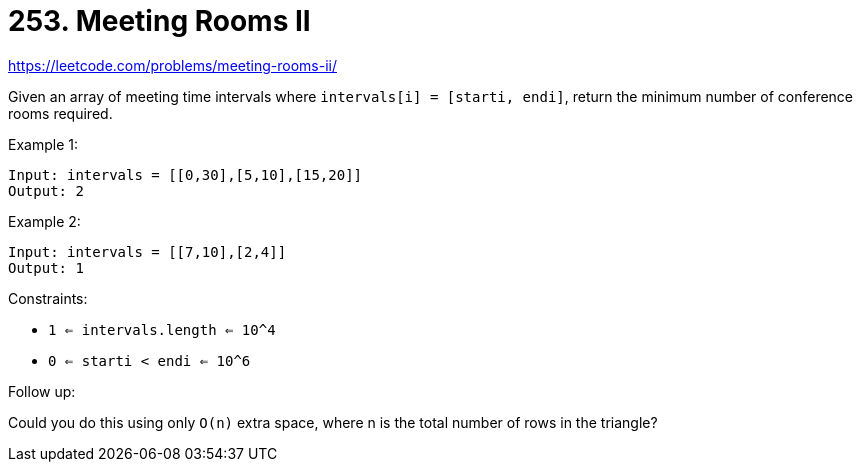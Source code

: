 = 253. Meeting Rooms II

https://leetcode.com/problems/meeting-rooms-ii/

Given an array of meeting time intervals where `intervals[i] = [starti, endi]`, return the minimum number of conference rooms required.

.Example 1:
[source]
----
Input: intervals = [[0,30],[5,10],[15,20]]
Output: 2
----

.Example 2:
[source]
----
Input: intervals = [[7,10],[2,4]]
Output: 1
----

.Constraints:
* `1 <= intervals.length <= 10^4`
* `0 <= starti < endi <= 10^6`

.Follow up:
Could you do this using only `O(n)` extra space, where n is the total number of rows in the triangle? 